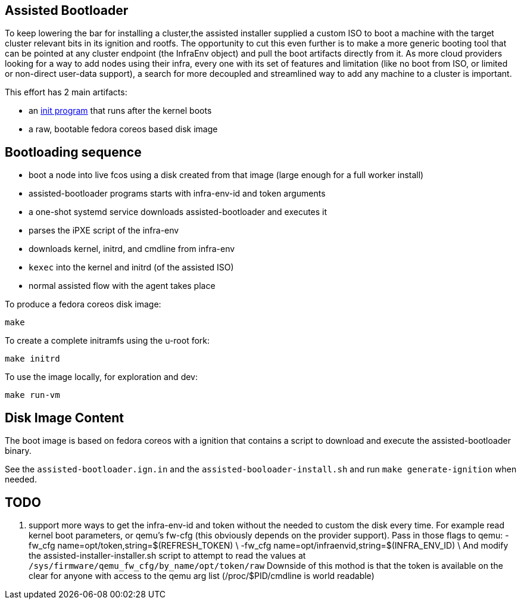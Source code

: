 Assisted Bootloader
-------------------
:toc:

// URLS:
:assisted-bootloader: https://github.com/rgolangh/u-root/blob/c18bcfb89aab71a6bbaa94d05b7cc85501a24306/cmds/assisted-bootloader/assisted-bootloader.go

To keep lowering the bar for installing a cluster,the assisted installer supplied a custom ISO to boot
a machine with the target cluster relevant bits in its ignition and rootfs.
The opportunity to cut this even further is to make a more generic booting tool that can be pointed at any
cluster endpoint (the InfraEnv object) and pull the boot artifacts directly from it. 
As more cloud providers looking for a way to add nodes using their infra, every one with its set of features
and limitation (like no boot from ISO, or limited or non-direct user-data support), a search for more 
decoupled and streamlined way to add any machine to a cluster is important.

This effort has 2 main artifacts:

* an {assisted-bootloader}[init program] that runs after the kernel boots
* a raw, bootable fedora coreos based disk image

Bootloading sequence
--------------------
* boot a node into live fcos using a disk created from that image (large enough for a full worker install)
* assisted-bootloader programs starts with infra-env-id and token arguments
* a one-shot systemd service downloads assisted-bootloader and executes it 
* parses the iPXE script of the infra-env
* downloads kernel, initrd, and cmdline from infra-env
* `kexec` into the kernel and initrd (of the assisted ISO)
* normal assisted flow with the agent takes place

To produce a fedora coreos disk image:
[source, bash]
make

To create a complete initramfs using the u-root fork:
[source, bash]
make initrd

To use the image locally, for exploration and dev:
[source, bash]
make run-vm

Disk Image Content
------------------
The boot image is based on fedora coreos with a ignition that contains a script
to download and execute the assisted-bootloader binary.

See the `assisted-bootloader.ign.in` and the `assisted-booloader-install.sh` and
run `make generate-ignition` when needed.

TODO
----
. support more ways to get the infra-env-id and token without the needed
to custom the disk every time. For example read kernel boot parameters, or 
qemu's fw-cfg (this obviously depends on the provider support).
Pass in those flags to qemu:
		-fw_cfg name=opt/token,string=$(REFRESH_TOKEN) \
		-fw_cfg name=opt/infraenvid,string=$(INFRA_ENV_ID) \
And modify the assisted-installer-installer.sh script to attempt
to read the values at `/sys/firmware/qemu_fw_cfg/by_name/opt/token/raw`
Downside of this mothod is that the token is available on the clear for anyone
with access to the qemu arg list (/proc/$PID/cmdline is world readable)



